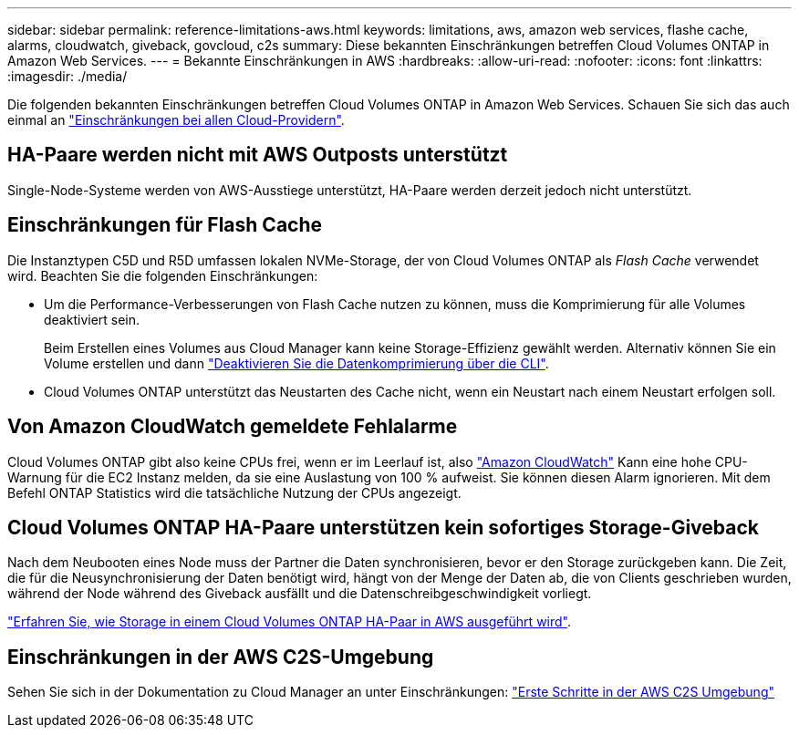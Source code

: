 ---
sidebar: sidebar 
permalink: reference-limitations-aws.html 
keywords: limitations, aws, amazon web services, flashe cache, alarms, cloudwatch, giveback, govcloud, c2s 
summary: Diese bekannten Einschränkungen betreffen Cloud Volumes ONTAP in Amazon Web Services. 
---
= Bekannte Einschränkungen in AWS
:hardbreaks:
:allow-uri-read: 
:nofooter: 
:icons: font
:linkattrs: 
:imagesdir: ./media/


[role="lead"]
Die folgenden bekannten Einschränkungen betreffen Cloud Volumes ONTAP in Amazon Web Services. Schauen Sie sich das auch einmal an link:reference-limitations.html["Einschränkungen bei allen Cloud-Providern"].



== HA-Paare werden nicht mit AWS Outposts unterstützt

Single-Node-Systeme werden von AWS-Ausstiege unterstützt, HA-Paare werden derzeit jedoch nicht unterstützt.



== Einschränkungen für Flash Cache

Die Instanztypen C5D und R5D umfassen lokalen NVMe-Storage, der von Cloud Volumes ONTAP als _Flash Cache_ verwendet wird. Beachten Sie die folgenden Einschränkungen:

* Um die Performance-Verbesserungen von Flash Cache nutzen zu können, muss die Komprimierung für alle Volumes deaktiviert sein.
+
Beim Erstellen eines Volumes aus Cloud Manager kann keine Storage-Effizienz gewählt werden. Alternativ können Sie ein Volume erstellen und dann http://docs.netapp.com/ontap-9/topic/com.netapp.doc.dot-cm-vsmg/GUID-8508A4CB-DB43-4D0D-97EB-859F58B29054.html["Deaktivieren Sie die Datenkomprimierung über die CLI"^].

* Cloud Volumes ONTAP unterstützt das Neustarten des Cache nicht, wenn ein Neustart nach einem Neustart erfolgen soll.




== Von Amazon CloudWatch gemeldete Fehlalarme

Cloud Volumes ONTAP gibt also keine CPUs frei, wenn er im Leerlauf ist, also https://aws.amazon.com/cloudwatch/["Amazon CloudWatch"^] Kann eine hohe CPU-Warnung für die EC2 Instanz melden, da sie eine Auslastung von 100 % aufweist. Sie können diesen Alarm ignorieren. Mit dem Befehl ONTAP Statistics wird die tatsächliche Nutzung der CPUs angezeigt.



== Cloud Volumes ONTAP HA-Paare unterstützen kein sofortiges Storage-Giveback

Nach dem Neubooten eines Node muss der Partner die Daten synchronisieren, bevor er den Storage zurückgeben kann. Die Zeit, die für die Neusynchronisierung der Daten benötigt wird, hängt von der Menge der Daten ab, die von Clients geschrieben wurden, während der Node während des Giveback ausfällt und die Datenschreibgeschwindigkeit vorliegt.

https://docs.netapp.com/us-en/cloud-manager-cloud-volumes-ontap/concept-ha.html["Erfahren Sie, wie Storage in einem Cloud Volumes ONTAP HA-Paar in AWS ausgeführt wird"^].



== Einschränkungen in der AWS C2S-Umgebung

Sehen Sie sich in der Dokumentation zu Cloud Manager an unter Einschränkungen: https://docs.netapp.com/us-en/cloud-manager-cloud-volumes-ontap/task-getting-started-aws-c2s.html["Erste Schritte in der AWS C2S Umgebung"^]
